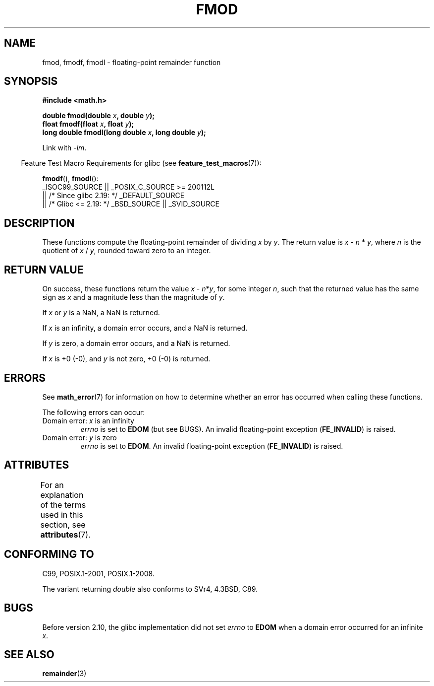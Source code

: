 .\" Copyright 1993 David Metcalfe (david@prism.demon.co.uk)
.\" and Copyright 2008, Linux Foundation, written by Michael Kerrisk
.\"     <mtk.manpages@gmail.com>
.\"
.\" %%%LICENSE_START(VERBATIM)
.\" Permission is granted to make and distribute verbatim copies of this
.\" manual provided the copyright notice and this permission notice are
.\" preserved on all copies.
.\"
.\" Permission is granted to copy and distribute modified versions of this
.\" manual under the conditions for verbatim copying, provided that the
.\" entire resulting derived work is distributed under the terms of a
.\" permission notice identical to this one.
.\"
.\" Since the Linux kernel and libraries are constantly changing, this
.\" manual page may be incorrect or out-of-date.  The author(s) assume no
.\" responsibility for errors or omissions, or for damages resulting from
.\" the use of the information contained herein.  The author(s) may not
.\" have taken the same level of care in the production of this manual,
.\" which is licensed free of charge, as they might when working
.\" professionally.
.\"
.\" Formatted or processed versions of this manual, if unaccompanied by
.\" the source, must acknowledge the copyright and authors of this work.
.\" %%%LICENSE_END
.\"
.\" References consulted:
.\"     Linux libc source code
.\"     Lewine's _POSIX Programmer's Guide_ (O'Reilly & Associates, 1991)
.\"     386BSD man pages
.\" Modified 1993-07-24 by Rik Faith (faith@cs.unc.edu)
.\" Modified 2002-07-27 by Walter Harms
.\" 	(walter.harms@informatik.uni-oldenburg.de)
.\"
.TH FMOD 3  2017-09-15 "" "Linux Programmer's Manual"
.SH NAME
fmod, fmodf, fmodl \- floating-point remainder function
.SH SYNOPSIS
.nf
.B #include <math.h>
.PP
.BI "double fmod(double " x ", double " y );
.BI "float fmodf(float " x ", float " y );
.BI "long double fmodl(long double " x ", long double " y );
.fi
.PP
Link with \fI\-lm\fP.
.PP
.RS -4
Feature Test Macro Requirements for glibc (see
.BR feature_test_macros (7)):
.RE
.PP
.BR fmodf (),
.BR fmodl ():
.nf
    _ISOC99_SOURCE || _POSIX_C_SOURCE\ >=\ 200112L
        || /* Since glibc 2.19: */ _DEFAULT_SOURCE
        || /* Glibc <= 2.19: */ _BSD_SOURCE || _SVID_SOURCE
.fi
.SH DESCRIPTION
These functions compute the floating-point remainder of dividing
.I x
by
.IR y .
The return value is
.IR x
\-
.I n
*
.IR y ,
where
.I n
is the quotient of
.I x
/
.IR y ,
rounded toward zero to an integer.
.SH RETURN VALUE
On success, these
functions return the value \fIx\fP\ \-\ \fIn\fP*\fIy\fP,
for some integer
.IR n ,
such that the returned value has the same sign as
.I x
and a magnitude less than the magnitude of
.IR y .
.PP
If
.I x
or
.I y
is a NaN, a NaN is returned.
.PP
If
.I x
is an infinity,
a domain error occurs, and
a NaN is returned.
.PP
If
.I y
is zero,
a domain error occurs, and
a NaN is returned.
.PP
If
.I x
is +0 (\-0), and
.I y
is not zero, +0 (\-0) is returned.
.SH ERRORS
See
.BR math_error (7)
for information on how to determine whether an error has occurred
when calling these functions.
.PP
The following errors can occur:
.TP
Domain error: \fIx\fP is an infinity
.I errno
is set to
.BR EDOM
(but see BUGS).
An invalid floating-point exception
.RB ( FE_INVALID )
is raised.
.TP
Domain error: \fIy\fP is zero
.I errno
is set to
.BR EDOM .
An invalid floating-point exception
.RB ( FE_INVALID )
is raised.
.\" POSIX.1 documents an optional underflow error, but AFAICT it doesn't
.\" (can't?) occur -- mtk, Jul 2008
.SH ATTRIBUTES
For an explanation of the terms used in this section, see
.BR attributes (7).
.TS
allbox;
lbw24 lb lb
l l l.
Interface	Attribute	Value
T{
.BR fmod (),
.BR fmodf (),
.BR fmodl ()
T}	Thread safety	MT-Safe
.TE
.SH CONFORMING TO
C99, POSIX.1-2001, POSIX.1-2008.
.PP
The variant returning
.I double
also conforms to
SVr4, 4.3BSD, C89.
.SH BUGS
Before version 2.10, the glibc implementation did not set
.\" http://sources.redhat.com/bugzilla/show_bug.cgi?id=6784
.I errno
to
.B EDOM
when a domain error occurred for an infinite
.IR x .
.SH SEE ALSO
.BR remainder (3)
